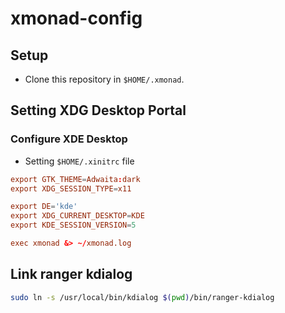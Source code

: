 * xmonad-config

** Setup
+ Clone this repository in =$HOME/.xmonad=.

** Setting XDG Desktop Portal
*** Configure XDE Desktop
+ Setting =$HOME/.xinitrc= file

#+begin_src conf
  export GTK_THEME=Adwaita:dark
  export XDG_SESSION_TYPE=x11

  export DE='kde'
  export XDG_CURRENT_DESKTOP=KDE
  export KDE_SESSION_VERSION=5

  exec xmonad &> ~/xmonad.log
#+end_src

** Link ranger kdialog
#+begin_src sh
  sudo ln -s /usr/local/bin/kdialog $(pwd)/bin/ranger-kdialog
#+end_src


